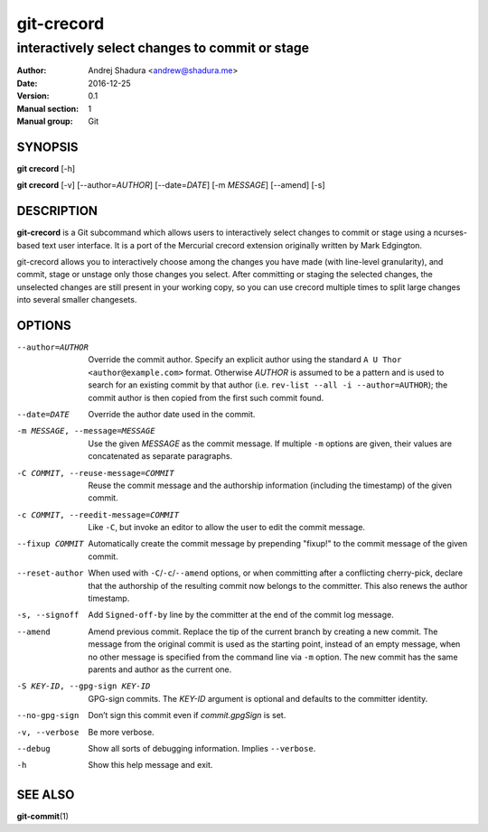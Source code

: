 ===========
git-crecord
===========

-----------------------------------------------
interactively select changes to commit or stage
-----------------------------------------------

:Author: Andrej Shadura <andrew@shadura.me>
:Date:   2016-12-25
:Version: 0.1
:Manual section: 1
:Manual group: Git

SYNOPSIS
========

**git crecord** [-h]

**git crecord** [-v] [--author=\ `AUTHOR`] [--date=\ `DATE`] [-m `MESSAGE`] [--amend] [-s]

DESCRIPTION
===========

**git-crecord** is a Git subcommand which allows users to interactively
select changes to commit or stage using a ncurses-based text user interface.
It is a port of the Mercurial crecord extension originally written by
Mark Edgington.

git-crecord allows you to interactively choose among the changes you have made
(with line-level granularity), and commit, stage or unstage only those changes
you select.
After committing or staging the selected changes, the unselected changes are
still present in your working copy, so you can use crecord multiple times to
split large changes into several smaller changesets.

OPTIONS
=======

--author=AUTHOR          Override the commit author. Specify an explicit author using the standard ``A U Thor <author@example.com>`` format.  Otherwise `AUTHOR` is assumed to be a pattern and is used to search for an existing commit by that author (i.e. ``rev-list --all -i --author=AUTHOR``); the commit author is then copied from the first such commit found.
--date=DATE              Override the author date used in the commit.
-m MESSAGE, --message=MESSAGE  Use the given `MESSAGE` as the commit message. If multiple ``-m`` options are given, their values are concatenated as separate paragraphs.
-C COMMIT, --reuse-message=COMMIT   Reuse the commit message and the authorship information (including the timestamp) of the given commit.
-c COMMIT, --reedit-message=COMMIT  Like ``-C``, but invoke an editor to allow the user to edit the commit message.
--fixup COMMIT           Automatically create the commit message by prepending "fixup!" to the commit message of the given commit.
--reset-author           When used with ``-C``/``-c``/``--amend`` options, or when committing after a conflicting cherry-pick, declare that the authorship of the resulting commit now belongs to the committer. This also renews the author timestamp.
-s, --signoff            Add ``Signed-off-by`` line by the committer at the end of the commit log message.
--amend                  Amend previous commit. Replace the tip of the current branch by creating a new commit. The message from the original commit is used as the starting point, instead of an empty message, when no other message is specified from the command line via ``-m`` option. The new commit has the same parents and author as the current one.
-S KEY-ID, --gpg-sign KEY-ID  GPG-sign commits. The `KEY-ID` argument is optional and defaults to the committer identity.
--no-gpg-sign            Don’t sign this commit even if `commit.gpgSign` is set.
-v, --verbose            Be more verbose.
--debug                  Show all sorts of debugging information. Implies ``--verbose``.
-h                       Show this help message and exit.

SEE ALSO
========

**git-commit**\(1)
